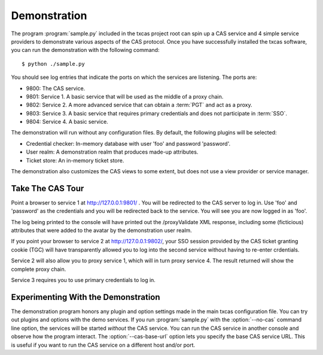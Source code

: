 =============
Demonstration
=============

The program :program:`sample.py` included in the txcas project root can spin up
a CAS service and 4 simple service providers to demonstrate various aspects
of the CAS protocol.  Once you have successfully installed the txcas software,
you can run the demonstration with the following command::

    $ python ./sample.py

You should see log entries that indicate the ports on which the services are listening.
The ports are:

* 9800: The CAS service.
* 9801: Service 1.  A basic service that will be used as the middle of a proxy chain.
* 9802: Service 2.  A more advanced service that can obtain a :term:`PGT` and 
  act as a proxy.
* 9803: Service 3.  A basic service that requires primary credentials and does 
  not participate in :term:`SSO`.
* 9804: Service 4.  A basic service.

The demonstration will run without any configuration files.  By default, the 
following plugins will be selected:

* Credential checker: In-memory database with user 'foo' and password 'password'.
* User realm: A demonstration realm that produces made-up attributes.
* Ticket store: An in-memory ticket store.

The demonstration also customizes the CAS views to some extent, but does not 
use a view provider or service manager.

-----------------
Take The CAS Tour
-----------------
Point a browser to service 1 at http://127.0.0.1:9801/ . You will be 
redirected to the CAS server to log in. Use 'foo' and 'password' as the 
credentials and you will be redirected back to the service. You will see you 
are now logged in as 'foo'.

The log being printed to the console will have printed out the /proxyValidate 
XML response, including some (ficticious) attributes that were added to the 
avatar by the demonstration user realm.

If you point your browser to service 2 at http://127.0.0.1:9802/, your SSO 
session provided by the CAS ticket granting cookie (TGC) will have 
transparently allowed you to log into 
the second service without having to re-enter crdentials.

Service 2 will also allow you to proxy service 1, which will in turn proxy 
service 4. The result returned will show the complete proxy chain.

Service 3 requires you to use primary credentials to log in.

------------------------------------
Experimenting With the Demonstration
------------------------------------

The demonstration program honors any plugin and option settings made in the main
txcas configuration file.  You can try out plugins and options with the demo 
services.  If you run :program:`sample.py` with the :option:`--no-cas` command line 
option, the services will be started *without* the CAS service.  You can run
the CAS service in another console and observe how the program interact.  The
:option:`--cas-base-url` option lets you specify the base CAS service URL.  This
is useful if you want to run the CAS service on a different host and/or port.


